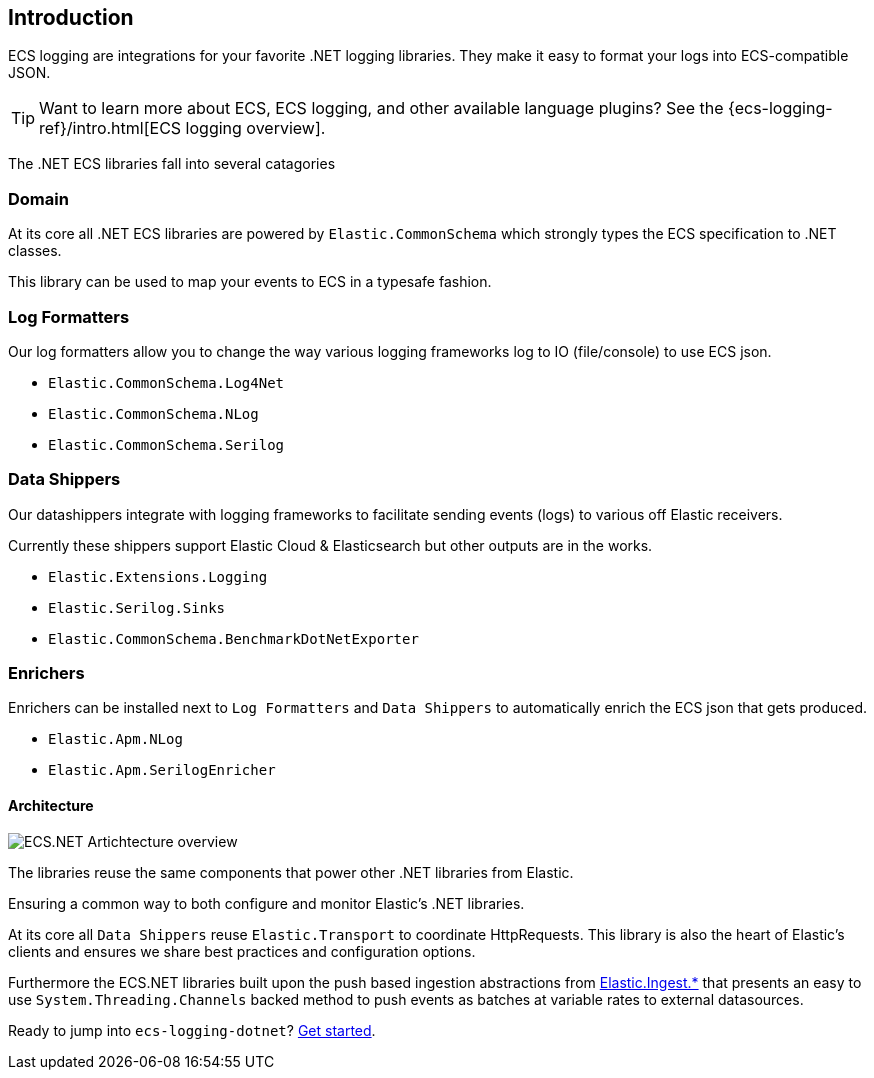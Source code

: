 [[intro]]
== Introduction

ECS logging are integrations for your favorite .NET logging libraries.
They make it easy to format your logs into ECS-compatible JSON.

TIP: Want to learn more about ECS, ECS logging, and other available language plugins?
See the {ecs-logging-ref}/intro.html[ECS logging overview].

The .NET ECS libraries fall into several catagories

=== Domain

At its core all .NET ECS libraries are powered by `Elastic.CommonSchema`
which strongly types the ECS specification to .NET classes. 

This library can be used to map your events to ECS in a typesafe fashion.

=== Log Formatters

Our log formatters allow you to change the way various logging frameworks
log to IO (file/console) to use ECS json.

* `Elastic.CommonSchema.Log4Net`
* `Elastic.CommonSchema.NLog`
* `Elastic.CommonSchema.Serilog`

=== Data Shippers

Our datashippers integrate with logging frameworks to facilitate 
sending events (logs) to various off Elastic receivers.

Currently these shippers support Elastic Cloud & Elasticsearch but 
other outputs are in the works.

* `Elastic.Extensions.Logging`
* `Elastic.Serilog.Sinks`
* `Elastic.CommonSchema.BenchmarkDotNetExporter`



=== Enrichers 

Enrichers can be installed next to `Log Formatters` and `Data Shippers` to automatically
enrich the ECS json that gets produced.

* `Elastic.Apm.NLog`
* `Elastic.Apm.SerilogEnricher`

==== Architecture

image:images/ecs-dotnet-overview.png["ECS.NET Artichtecture overview"]

The libraries reuse the same components that power other .NET libraries from Elastic.

Ensuring a common way to both configure and monitor Elastic's .NET libraries.

At its core all `Data Shippers` reuse `Elastic.Transport` to
coordinate HttpRequests. This library is also the heart of Elastic's clients and ensures
we share best practices and configuration options.

Furthermore the ECS.NET libraries built upon the push based ingestion 
abstractions from https://github.com/elastic/elastic-ingest-dotnet[Elastic.Ingest.*] that 
presents an easy to use `System.Threading.Channels` backed method to push events as batches at variable rates to external datasources.


Ready to jump into `ecs-logging-dotnet`? <<setup,Get started>>.

